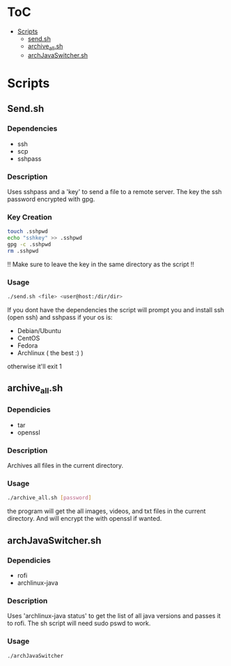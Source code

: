 #+AUTHOR: AnAnnoyinGoose

* ToC
- [[#Scripts][Scripts]]
  - [[#send.sh][send.sh]]
  - [[#archive_all.sh][archive_all.sh]]
  - [[#archJavaSwitcher.sh][archJavaSwitcher.sh]]  
* Scripts
** Send.sh
*** Dependencies
  - ssh
  - scp
  - sshpass
*** Description
Uses sshpass and a 'key' to send a file to a remote server.
The key the ssh password encrypted with gpg.
*** Key Creation
#+begin_src bash
touch .sshpwd
echo "sshkey" >> .sshpwd
gpg -c .sshpwd
rm .sshpwd
#+end_src
!! Make sure to leave the key in the same directory as the script !!
*** Usage
#+begin_src bash
./send.sh <file> <user@host:/dir/dir>
#+end_src
If you dont have the dependencies the script will prompt you and install ssh (open ssh) and sshpass if your os is:
- Debian/Ubuntu
- CentOS
- Fedora
- Archlinux ( the best :) )
otherwise it'll exit 1



** archive_all.sh
*** Dependicies
  - tar
  - openssl
*** Description
Archives all files in the current directory.
*** Usage
#+begin_src bash
./archive_all.sh [password]
#+end_src
the program will get the all images, videos, and txt files in the current directory.
And will encrypt the with openssl if wanted.
 


** archJavaSwitcher.sh
*** Dependicies
  - rofi
  - archlinux-java
*** Description
Uses 'archlinux-java status' to get the list of all java versions and passes it to rofi.
The sh script will need sudo pswd to work.
*** Usage
#+begin_src bash
./archJavaSwitcher
#+end_src
